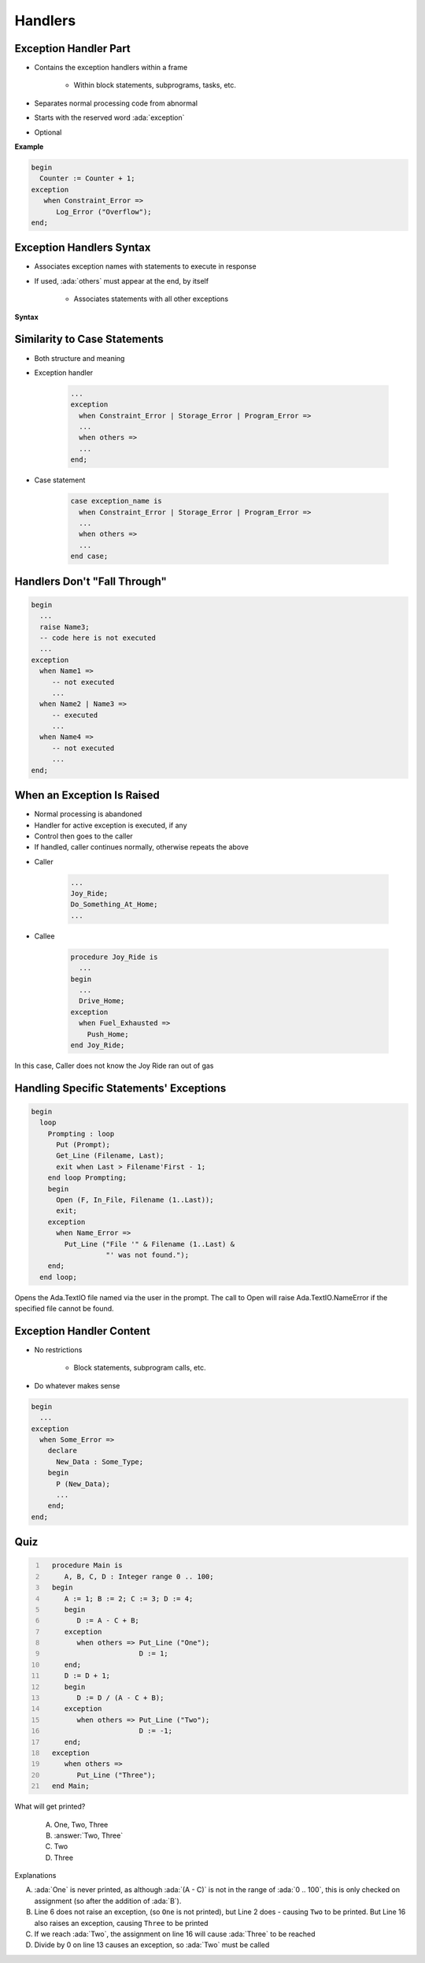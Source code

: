 ==========
Handlers
==========

------------------------
Exception Handler Part
------------------------

* Contains the exception handlers within a frame

   - Within block statements, subprograms, tasks, etc.

* Separates normal processing code from abnormal
* Starts with the reserved word :ada:`exception`
* Optional

**Example**

.. code:: Ada

   begin
     Counter := Counter + 1;
   exception
      when Constraint_Error =>
         Log_Error ("Overflow");
   end;
   
---------------------------
Exception Handlers Syntax
---------------------------

* Associates exception names with statements to execute in response
* If used, :ada:`others` must appear at the end, by itself

   - Associates statements with all other exceptions

**Syntax**

.. container:: source_include 190_exceptions/syntax.bnf :start-after:exception_handlers_syntax_begin :end-before:exception_handlers_syntax_end :code:bnf

.. container:: source_include 190_exceptions/syntax.bnf :start-after:exception_handler_begin :end-before:exception_handler_end :code:bnf

-------------------------------
Similarity to Case Statements
-------------------------------

* Both structure and meaning
* Exception handler

   .. code:: Ada

      ...
      exception
        when Constraint_Error | Storage_Error | Program_Error =>
        ...
        when others =>
        ...
      end;

* Case statement

   .. code:: Ada

      case exception_name is
        when Constraint_Error | Storage_Error | Program_Error =>
        ...
        when others =>
        ...
      end case;

-------------------------------
Handlers Don't "Fall Through"
-------------------------------

.. code:: Ada

   begin
     ...
     raise Name3;
     -- code here is not executed
     ...
   exception
     when Name1 =>
        -- not executed
        ...
     when Name2 | Name3 =>
        -- executed
        ...
     when Name4 =>
        -- not executed
        ...
   end;

-----------------------------
When an Exception Is Raised
-----------------------------

.. container:: columns

 .. container:: column

    * Normal processing is abandoned
    * Handler for active exception is executed, if any
    * Control then goes to the caller
    * If handled, caller continues normally, otherwise repeats the above

 .. container:: column

    * Caller

       .. code:: Ada

          ...
          Joy_Ride;
          Do_Something_At_Home;
          ...

    * Callee

       .. code:: Ada

          procedure Joy_Ride is
            ...
          begin
            ...
            Drive_Home;
          exception
            when Fuel_Exhausted =>
              Push_Home;
          end Joy_Ride;

.. container:: speakernote

   In this case, Caller does not know the Joy Ride ran out of gas

------------------------------------------
Handling Specific Statements' Exceptions
------------------------------------------

.. code:: Ada

   begin
     loop
       Prompting : loop
         Put (Prompt);
         Get_Line (Filename, Last);
         exit when Last > Filename'First - 1;
       end loop Prompting;
       begin
         Open (F, In_File, Filename (1..Last));
         exit;
       exception
         when Name_Error =>
           Put_Line ("File '" & Filename (1..Last) &
                     "' was not found.");
       end;
     end loop;

.. container:: speakernote

   Opens the Ada.TextIO file named via the user in the prompt.
   The call to Open will raise Ada.TextIO.NameError if the specified file cannot be found.

---------------------------
Exception Handler Content
---------------------------

.. container:: columns

 .. container:: column

    * No restrictions

       - Block statements, subprogram calls, etc.

    * Do whatever makes sense

 .. container:: column

    .. code:: Ada

       begin
         ...
       exception
         when Some_Error =>
           declare
             New_Data : Some_Type;
           begin
             P (New_Data);
             ...
           end;
       end;

------
Quiz
------

.. container:: latex_environment scriptsize

 .. container:: columns

  .. container:: column

   .. code:: Ada
    :number-lines: 1

      procedure Main is
         A, B, C, D : Integer range 0 .. 100;
      begin
         A := 1; B := 2; C := 3; D := 4;
         begin
            D := A - C + B;
         exception
            when others => Put_Line ("One");
                           D := 1;
         end;
         D := D + 1;
         begin
            D := D / (A - C + B);
         exception
            when others => Put_Line ("Two");
                           D := -1;
         end;
      exception
         when others =>
            Put_Line ("Three");
      end Main;

  .. container:: column

   What will get printed?

      A. One, Two, Three
      B. :answer:`Two, Three`
      C. Two
      D. Three

   .. container:: animate

      Explanations

      A. :ada:`One` is never printed, as although :ada:`(A - C)` is not in the range of :ada:`0 .. 100`, this is only checked on assignment (so after the addition of :ada:`B`).
      B. Line 6 does not raise an exception, (so ``One`` is not printed), but Line 2 does - causing ``Two`` to be printed.
         But Line 16 also raises an exception, causing ``Three`` to be printed
      C. If we reach :ada:`Two`, the assignment on line 16 will cause :ada:`Three` to be reached
      D. Divide by 0 on line 13 causes an exception, so :ada:`Two` must be called

